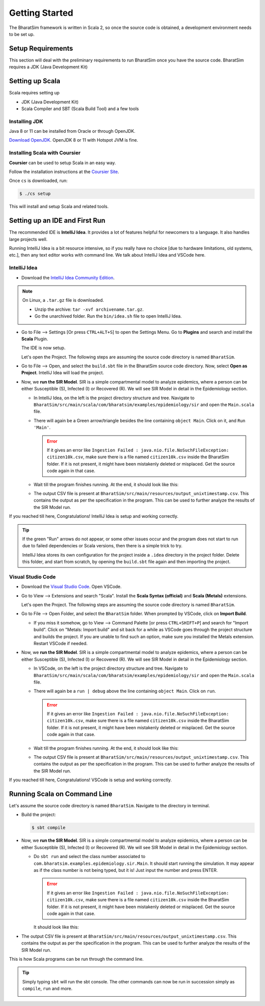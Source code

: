 Getting Started
===============

The BharatSim framework is written in Scala 2, so once the source code is obtained, a development environment needs to be set up.


Setup Requirements
------------------

This section will deal with the preliminary requirements to run BharatSim once you have the source code. BharatSim requires a JDK (Java Development Kit)

Setting up Scala
----------------

Scala requires setting up

* JDK (Java Development Kit)
* Scala Compiler and SBT (Scala Build Tool) and a few tools

Installing JDK
~~~~~~~~~~~~~~

Java 8 or 11 can be installed from Oracle or through OpenJDK.

`Download OpenJDK <https://adoptopenjdk.net/>`_. OpenJDK 8 or 11 with Hotspot JVM is fine.

Installing Scala with Coursier
~~~~~~~~~~~~~~~~~~~~~~~~~~~~~~

**Coursier** can be used to setup Scala in an easy way.


Follow the installation instructions at the `Coursier Site <https://get-coursier.io/docs/cli-installation>`_.


Once ``cs`` is downloaded, run:

.. code-block:: console

    $ ./cs setup

This will install and setup Scala and related tools.


Setting up an IDE and First Run
-------------------------------

The recommended IDE is **IntelliJ Idea**. It provides a lot of features helpful for newcomers to a language. It also handles large projects well.

Running IntelliJ Idea is a bit resource intensive, so if you really have no choice [due to hardware limitations, old systems, etc.], then any text editor works with command line. We talk about IntelliJ Idea and VSCode here.

IntelliJ Idea
~~~~~~~~~~~~~

* Download the `IntelliJ Idea Community Edition <https://www.jetbrains.com/idea/download/>`_.


.. note:: On Linux, a ``.tar.gz`` file is downloaded.

  * Unzip the archive: ``tar -xvf archivename.tar.gz``.
  * Go the unarchived folder. Run the ``bin/idea.sh`` file to open IntelliJ Idea.

* Go to File --> Settings [Or press ``CTRL+ALT+S``] to open the Settings Menu. Go to **Plugins** and search and install the **Scala** Plugin.

  .. image:: _static/images/idea-scala-plugin.png

  The IDE is now setup.

  Let's open the Project. The following steps are assuming the source code directory is named ``BharatSim``.

* Go to File --> Open, and select the ``build.sbt`` file in the BharatSim source code directory. Now, select **Open as Project**. IntelliJ Idea will load the project.

* Now, we **run the SIR Model**. SIR is a simple compartmental model to analyze epidemics, where a person can be either Susceptible (S), Infected (I) or Recovered (R). We will see SIR Model in detail in the Epidemiology section.

  * In IntelliJ Idea, on the left is the project directory structure and tree. Navigate to ``BharatSim/src/main/scala/com/bharatsim/examples/epidemiology/sir`` and open the ``Main.scala`` file.

  * There will again be a Green arrow/triangle besides the line containing ``object Main``. Click on it, and ``Run 'Main'``.

    .. error:: If it gives an error like ``Ingestion Failed : java.nio.file.NoSuchFileException: citizen10k.csv``, make sure there is a file named ``citizen10k.csv`` inside the BharatSim folder. If it is not present, it might have been mistakenly deleted or misplaced. Get the source code again in that case.

  * Wait till the program finishes running. At the end, it should look like this:

    .. image:: _static/images/sir-run.png

  * The output CSV file is present at ``BharatSim/src/main/resources/output_unixtimestamp.csv``. This contains the output as per the specification in the program. This can be used to further analyze the results of the SIR Model run.


If you reached till here, Congratulations! IntelliJ Idea is setup and working correctly.

.. tip:: If the green "Run" arrows do not appear, or some other issues occur and the program does not start to run due to failed dependencies or Scala versions, then there is a simple trick to try.

  IntelliJ Idea stores its own configuration for the project inside a ``.idea`` directory in the project folder. Delete this folder, and start from scratch, by opening the ``build.sbt`` file again and then importing the project.


Visual Studio Code
~~~~~~~~~~~~~~~~~~

* Download the `Visual Studio Code <https://code.visualstudio.com/download>`_. Open VSCode.

* Go to View --> Extensions and search "Scala". Install the **Scala Syntax (official)** and **Scala (Metals)** extensions.

  .. image:: _static/images/vscode-extensions.png

  Let's open the Project. The following steps are assuming the source code directory is named ``BharatSim``.

* Go to File --> Open Folder, and select the ``BharatSim`` folder. When prompted by VSCode, click on **Import Build**.

  * If you miss it somehow, go to View --> Command Palette [or press ``CTRL+SHIFT+P``] and search for "Import build". Click on "Metals: Import build" and sit back for a while as VSCode goes through the project structure and builds the project. If you are unable to find such an option, make sure you installed the Metals extension. Restart VSCode if needed.

* Now, we **run the SIR Model**. SIR is a simple compartmental model to analyze epidemics, where a person can be either Susceptible (S), Infected (I) or Recovered (R). We will see SIR Model in detail in the Epidemiology section.

  * In VSCode, on the left is the project directory structure and tree. Navigate to ``BharatSim/src/main/scala/com/bharatsim/examples/epidemiology/sir`` and open the ``Main.scala`` file.
  * There will again be a ``run | debug`` above the line containing ``object Main``. Click on ``run``.

    .. error:: If it gives an error like ``Ingestion Failed : java.nio.file.NoSuchFileException: citizen10k.csv``, make sure there is a file named ``citizen10k.csv`` inside the BharatSim folder. If it is not present, it might have been mistakenly deleted or misplaced. Get the source code again in that case.

  * Wait till the program finishes running. At the end, it should look like this:

    .. image:: _static/images/vscode-sir-run.png

  * The output CSV file is present at ``BharatSim/src/main/resources/output_unixtimestamp.csv``. This contains the output as per the specification in the program. This can be used to further analyze the results of the SIR Model run.


If you reached till here, Congratulations! VSCode is setup and working correctly.


Running Scala on Command Line
-----------------------------

Let's assume the source code directory is named ``BharatSim``. Navigate to the directory in terminal.

* Build the project:

  .. code-block:: console

    $ sbt compile

* Now, we **run the SIR Model**. SIR is a simple compartmental model to analyze epidemics, where a person can be either Susceptible (S), Infected (I) or Recovered (R). We will see SIR Model in detail in the Epidemiology section.

  * Do ``sbt run`` and select the class number associated to ``com.bharatsim.examples.epidemiology.sir.Main``. It should start running the simulation. It may appear as if the class number is not being typed, but it is! Just input the number and press ENTER.

    .. error:: If it gives an error like ``Ingestion Failed : java.nio.file.NoSuchFileException: citizen10k.csv``, make sure there is a file named ``citizen10k.csv`` inside the BharatSim folder. If it is not present, it might have been mistakenly deleted or misplaced. Get the source code again in that case.

    It should look like this:

    .. image:: _static/images/cli-sir-run.png

* The output CSV file is present at ``BharatSim/src/main/resources/output_unixtimestamp.csv``. This contains the output as per the specification in the program. This can be used to further analyze the results of the SIR Model run.

This is how Scala programs can be run through the command line.

.. tip:: Simply typing ``sbt`` will run the sbt console. The other commands can now be run in succession simply as ``compile``, ``run`` and more.

  .. image:: _static/images/sbt-console.png
